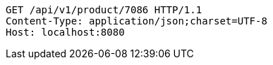 [source,http,options="nowrap"]
----
GET /api/v1/product/7086 HTTP/1.1
Content-Type: application/json;charset=UTF-8
Host: localhost:8080

----